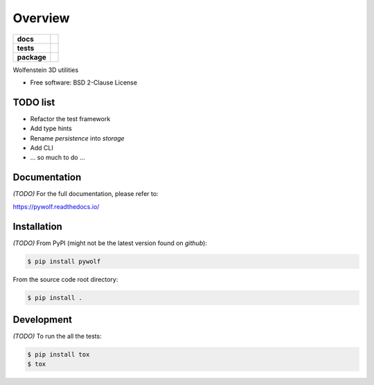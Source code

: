 ********
Overview
********

.. start-badges

.. list-table::
    :stub-columns: 1

    * - docs
      - |docs|
    * - tests
      - | |gh_actions|
        | |codecov|
    * - package
      - | |version| |wheel|
        | |supported-versions|
        | |supported-implementations|

.. |docs| image:: https://readthedocs.org/projects/pywolf/badge/?style=flat
    :target: https://readthedocs.org/projects/pywolf
    :alt: Documentation Status

.. |gh_actions| image:: https://github.com/TexZK/pywolf/workflows/CI/badge.svg
    :alt: GitHub Actions Status
    :target: https://github.com/TexZK/pywolf

.. |codecov| image:: https://codecov.io/gh/TexZK/pywolf/branch/main/graphs/badge.svg?branch=main
    :alt: Coverage Status
    :target: https://codecov.io/github/TexZK/pywolf

.. |version| image:: https://img.shields.io/pypi/v/pywolf.svg
    :alt: PyPI Package latest release
    :target: https://pypi.org/project/pywolf/

.. |wheel| image:: https://img.shields.io/pypi/wheel/pywolf.svg
    :alt: PyPI Wheel
    :target: https://pypi.org/project/pywolf/

.. |supported-versions| image:: https://img.shields.io/pypi/pyversions/pywolf.svg
    :alt: Supported versions
    :target: https://pypi.org/project/pywolf/

.. |supported-implementations| image:: https://img.shields.io/pypi/implementation/pywolf.svg
    :alt: Supported implementations
    :target: https://pypi.org/project/pywolf/

.. end-badges


Wolfenstein 3D utilities

* Free software: BSD 2-Clause License


TODO list
=========

* Refactor the test framework
* Add type hints
* Rename `persistence` into `storage`
* Add CLI
* ... so much to do ...


Documentation
=============

*(TODO)* For the full documentation, please refer to:

https://pywolf.readthedocs.io/


Installation
============

*(TODO)* From PyPI (might not be the latest version found on *github*):

.. code-block:: sh

    $ pip install pywolf

From the source code root directory:

.. code-block:: sh

    $ pip install .


Development
===========

*(TODO)* To run the all the tests:

.. code-block:: sh

    $ pip install tox
    $ tox
